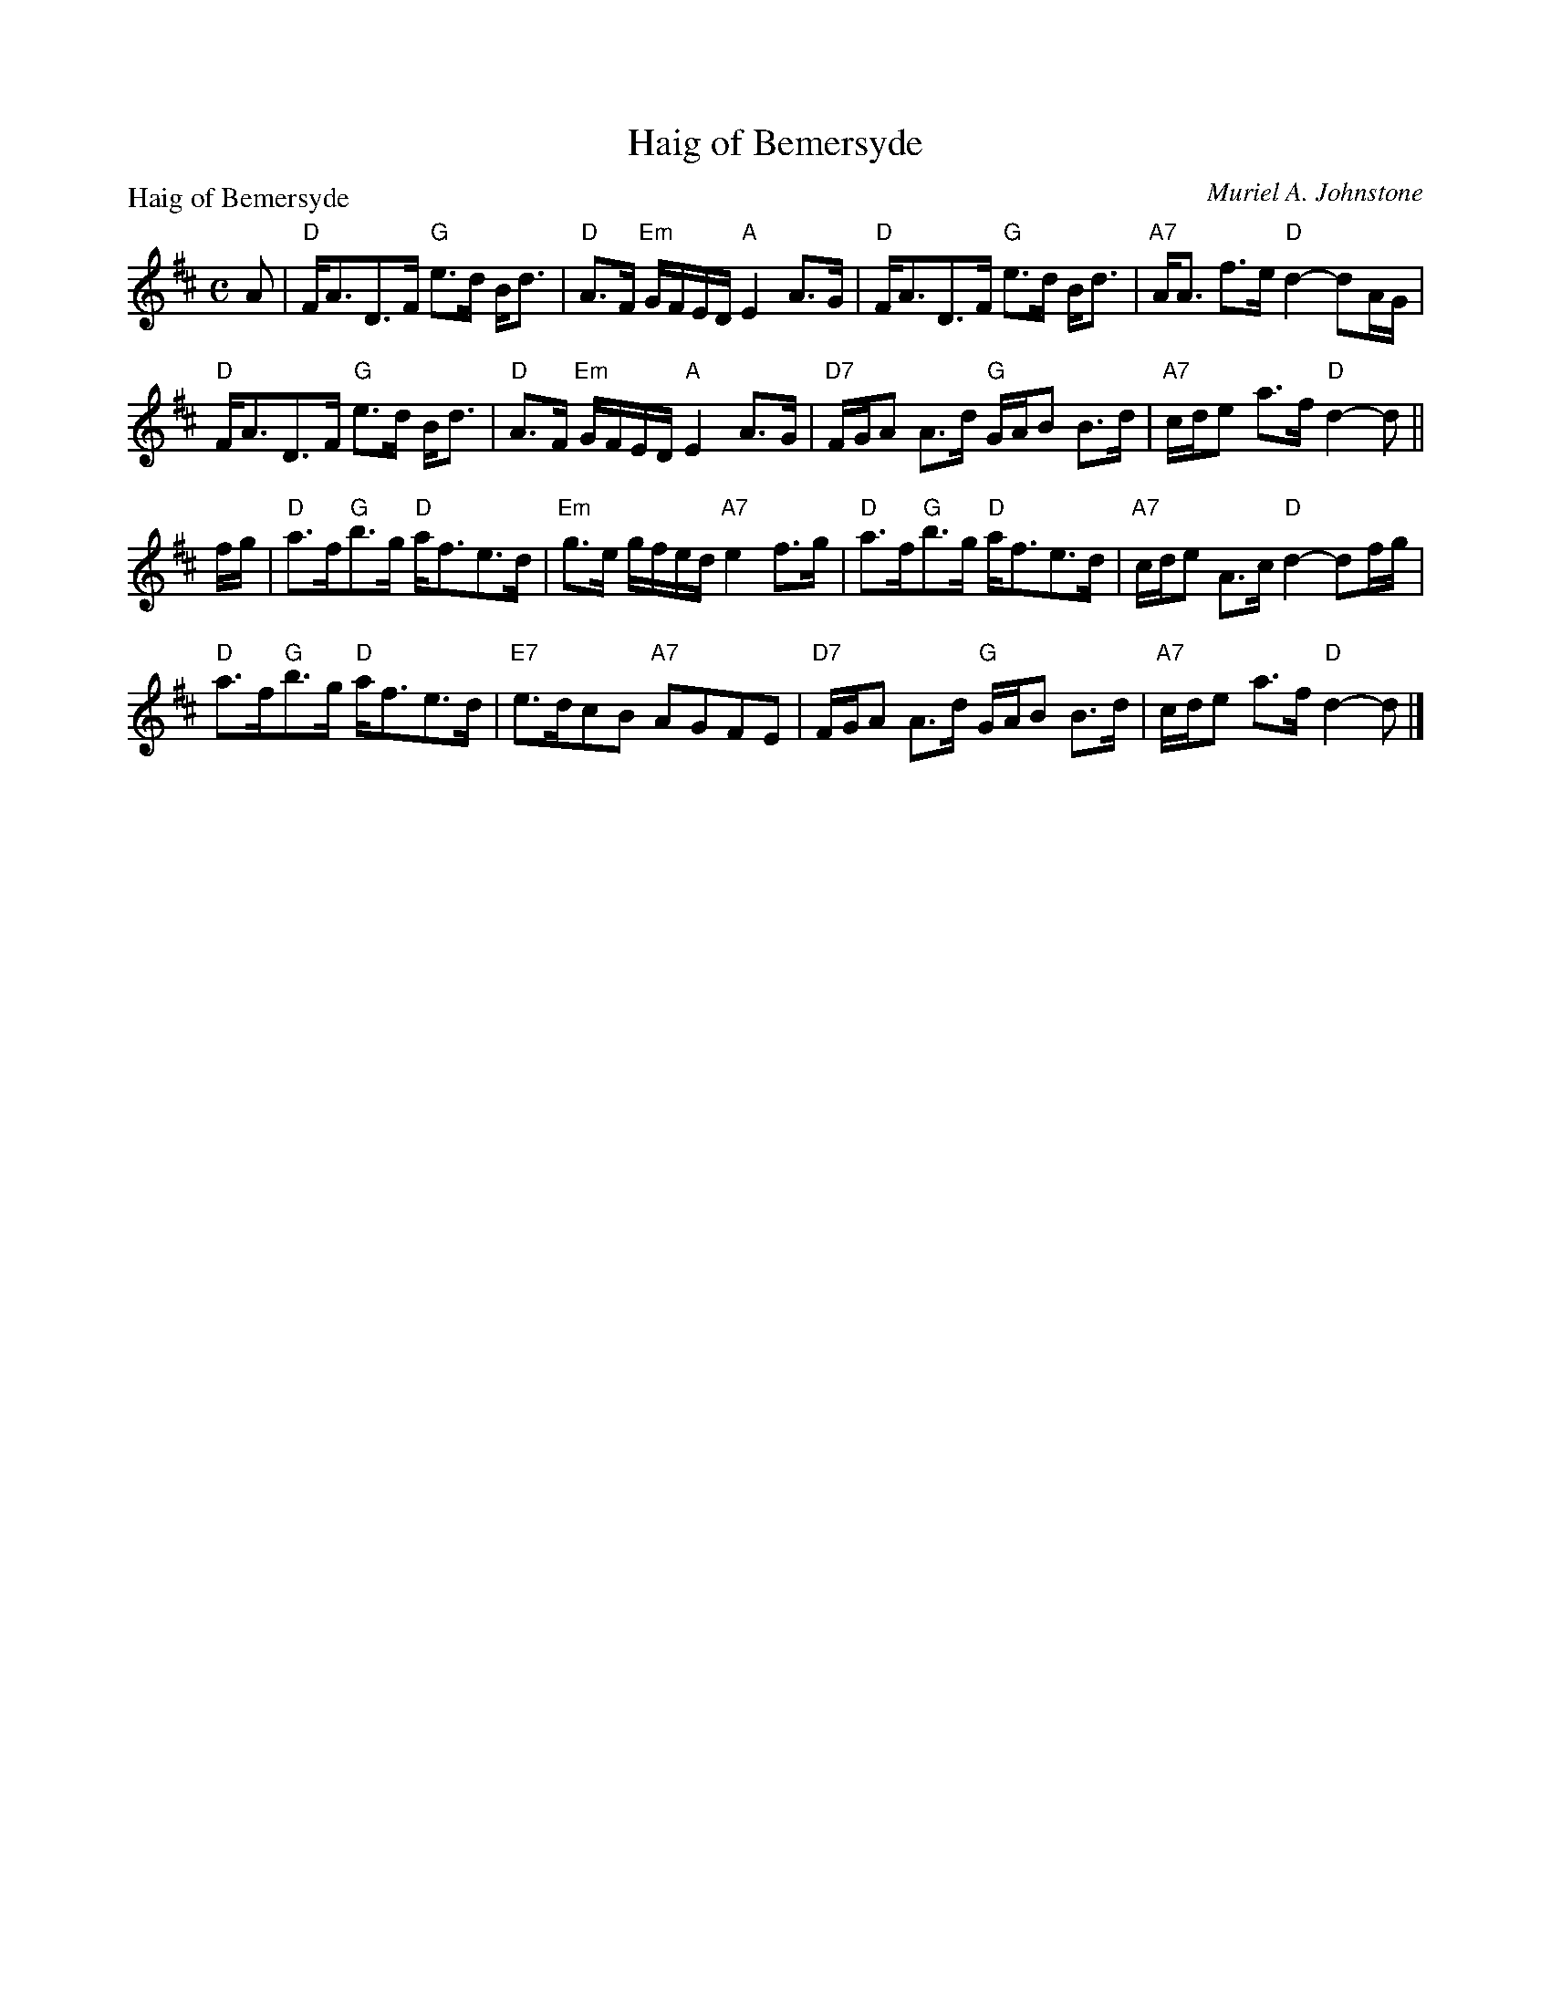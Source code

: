 X:98201
T:Haig of Bemersyde
P:Haig of Bemersyde
C:Muriel A. Johnstone
R:Strathspey (4x32)
B:RSCDS D82-1
Z:Anselm Lingnau <anselm@strathspey.org>
M:C
L:1/8
K:D
A|"D"F<AD>F "G"e>d B<d|"D"A>F "Em"G/F/E/D/ "A"E2 A>G|\
  "D"F<AD>F "G"e>d B<d|"A7"A<A f>e "D"d2-dA/G/|
  "D"F<AD>F "G"e>d B<d|"D"A>F "Em"G/F/E/D/ "A"E2 A>G|\
  "D7"F/G/A A>d "G"G/A/B B>d|"A7"c/d/e a>f "D"d2-d||
f/g/|"D"a>f"G"b>g "D"a<fe>d|"Em"g>e g/f/e/d/ "A7"e2 f>g|\
     "D"a>f"G"b>g "D"a<fe>d|"A7"c/d/e A>c "D"d2-df/g/|
     "D"a>f"G"b>g "D"a<fe>d|"E7"e>dcB "A7"AGFE|\
     "D7"F/G/A A>d "G"G/A/B B>d|"A7"c/d/e a>f "D"d2-d|]
